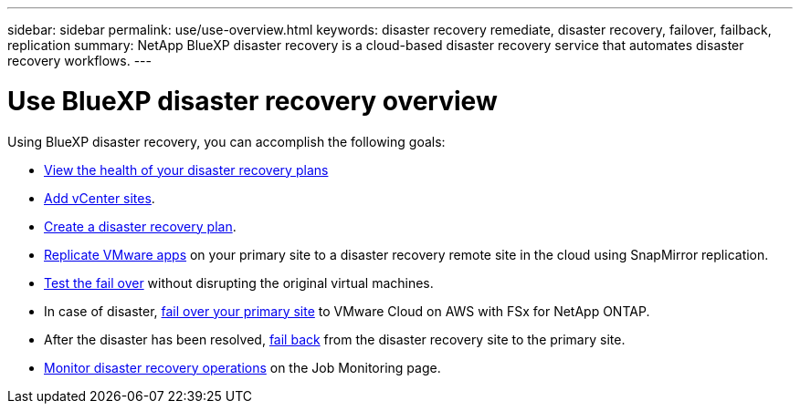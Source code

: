 ---
sidebar: sidebar
permalink: use/use-overview.html
keywords: disaster recovery remediate, disaster recovery, failover, failback, replication
summary: NetApp BlueXP disaster recovery is a cloud-based disaster recovery service that automates disaster recovery workflows.
---

= Use BlueXP disaster recovery overview
:hardbreaks:
:icons: font
:imagesdir: ../media/use/

[.lead]
Using BlueXP disaster recovery, you can accomplish the following goals: 

* link:../use/dashboard-view.html[View the health of your disaster recovery plans]
* link:../use/sites-add.html[Add vCenter sites].
* link:../use/drplan-create.html[Create a disaster recovery plan].
* link:../use/replicate.html[Replicate VMware apps] on your primary site to a disaster recovery remote site in the cloud using SnapMirror replication.
* link:../use/failover.html[Test the fail over] without disrupting the original virtual machines. 
* In case of disaster, link:../use/failover.html[fail over your primary site] to VMware Cloud on AWS with FSx for NetApp ONTAP. 
* After the disaster has been resolved, link:../use/failback.html[fail back] from the disaster recovery site to the primary site.
* link:../use/monitor.html[Monitor disaster recovery operations] on the Job Monitoring page.

